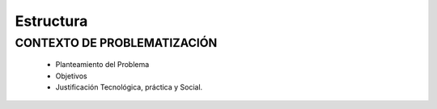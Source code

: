 ==========
Estructura
==========

CONTEXTO DE PROBLEMATIZACIÓN
============================

 * Planteamiento del Problema 
 * Objetivos
 * Justificación Tecnológica,  práctica y Social.
